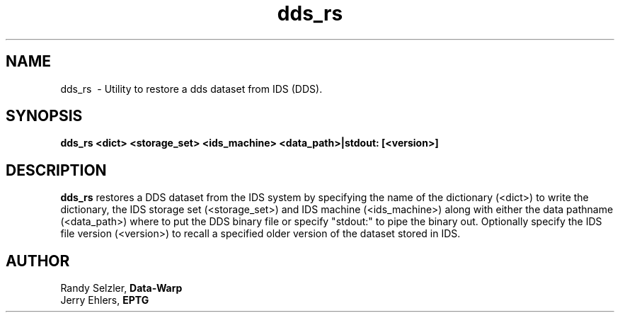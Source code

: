 '\" t
.TH dds_rs 1 "$Date: 2006/02/13 23:30:05 $" "DDS Utility"
.ad b
.SH NAME
dds_rs \ - Utility to restore a dds dataset from IDS (DDS).
.SH SYNOPSIS
\fBdds_rs <dict> <storage_set> <ids_machine> <data_path>|stdout: [<version>]
.SH DESCRIPTION
\fBdds_rs\fR restores a DDS dataset from the IDS system by specifying
the name of the dictionary (<dict>) to write the dictionary, the
IDS storage set (<storage_set>) and IDS machine (<ids_machine>) along 
with either the data pathname (<data_path>) where to put the DDS
binary file or specify "stdout:" to pipe the binary out.  Optionally
specify the IDS file version (<version>) to recall a specified older 
version of the dataset stored in IDS.
.SH AUTHOR
 Randy Selzler, \fBData-Warp\fR
 Jerry Ehlers, \fBEPTG\fR

